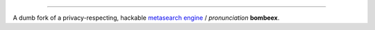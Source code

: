-------

A dumb fork of a privacy-respecting, hackable `metasearch engine`_ / *pronunciation* **bombeex**.

.. _metasearch engine: https://en.wikipedia.org/wiki/Metasearch_engine
